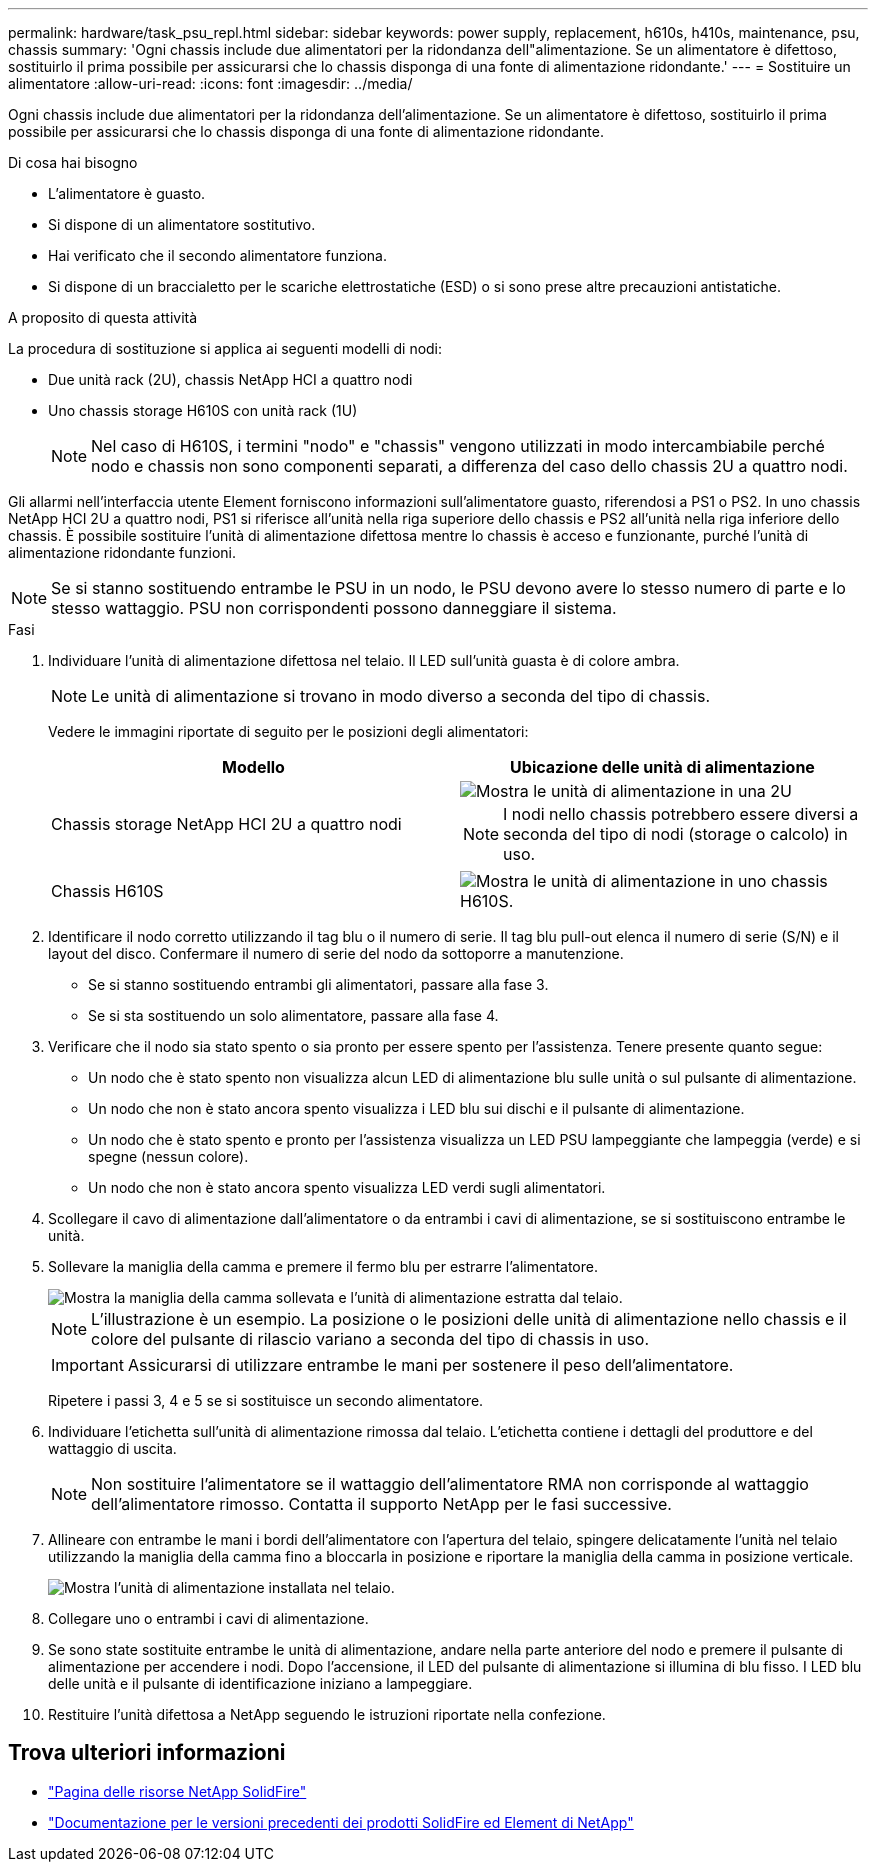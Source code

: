 ---
permalink: hardware/task_psu_repl.html 
sidebar: sidebar 
keywords: power supply, replacement, h610s, h410s, maintenance, psu, chassis 
summary: 'Ogni chassis include due alimentatori per la ridondanza dell"alimentazione. Se un alimentatore è difettoso, sostituirlo il prima possibile per assicurarsi che lo chassis disponga di una fonte di alimentazione ridondante.' 
---
= Sostituire un alimentatore
:allow-uri-read: 
:icons: font
:imagesdir: ../media/


[role="lead"]
Ogni chassis include due alimentatori per la ridondanza dell'alimentazione. Se un alimentatore è difettoso, sostituirlo il prima possibile per assicurarsi che lo chassis disponga di una fonte di alimentazione ridondante.

.Di cosa hai bisogno
* L'alimentatore è guasto.
* Si dispone di un alimentatore sostitutivo.
* Hai verificato che il secondo alimentatore funziona.
* Si dispone di un braccialetto per le scariche elettrostatiche (ESD) o si sono prese altre precauzioni antistatiche.


.A proposito di questa attività
La procedura di sostituzione si applica ai seguenti modelli di nodi:

* Due unità rack (2U), chassis NetApp HCI a quattro nodi
* Uno chassis storage H610S con unità rack (1U)
+

NOTE: Nel caso di H610S, i termini "nodo" e "chassis" vengono utilizzati in modo intercambiabile perché nodo e chassis non sono componenti separati, a differenza del caso dello chassis 2U a quattro nodi.



Gli allarmi nell'interfaccia utente Element forniscono informazioni sull'alimentatore guasto, riferendosi a PS1 o PS2. In uno chassis NetApp HCI 2U a quattro nodi, PS1 si riferisce all'unità nella riga superiore dello chassis e PS2 all'unità nella riga inferiore dello chassis. È possibile sostituire l'unità di alimentazione difettosa mentre lo chassis è acceso e funzionante, purché l'unità di alimentazione ridondante funzioni.


NOTE: Se si stanno sostituendo entrambe le PSU in un nodo, le PSU devono avere lo stesso numero di parte e lo stesso wattaggio. PSU non corrispondenti possono danneggiare il sistema.

.Fasi
. Individuare l'unità di alimentazione difettosa nel telaio. Il LED sull'unità guasta è di colore ambra.
+

NOTE: Le unità di alimentazione si trovano in modo diverso a seconda del tipo di chassis.

+
Vedere le immagini riportate di seguito per le posizioni degli alimentatori:

+
[cols="2*"]
|===
| Modello | Ubicazione delle unità di alimentazione 


| Chassis storage NetApp HCI 2U a quattro nodi  a| 
image::storage_chassis_psu.png[Mostra le unità di alimentazione in una 2U]


NOTE: I nodi nello chassis potrebbero essere diversi a seconda del tipo di nodi (storage o calcolo) in uso.



| Chassis H610S  a| 
image::h610s_psu.png[Mostra le unità di alimentazione in uno chassis H610S.]

|===
. Identificare il nodo corretto utilizzando il tag blu o il numero di serie. Il tag blu pull-out elenca il numero di serie (S/N) e il layout del disco. Confermare il numero di serie del nodo da sottoporre a manutenzione.
+
** Se si stanno sostituendo entrambi gli alimentatori, passare alla fase 3.
** Se si sta sostituendo un solo alimentatore, passare alla fase 4.


. Verificare che il nodo sia stato spento o sia pronto per essere spento per l'assistenza. Tenere presente quanto segue:
+
** Un nodo che è stato spento non visualizza alcun LED di alimentazione blu sulle unità o sul pulsante di alimentazione.
** Un nodo che non è stato ancora spento visualizza i LED blu sui dischi e il pulsante di alimentazione.
** Un nodo che è stato spento e pronto per l'assistenza visualizza un LED PSU lampeggiante che lampeggia (verde) e si spegne (nessun colore).
** Un nodo che non è stato ancora spento visualizza LED verdi sugli alimentatori.


. Scollegare il cavo di alimentazione dall'alimentatore o da entrambi i cavi di alimentazione, se si sostituiscono entrambe le unità.
. Sollevare la maniglia della camma e premere il fermo blu per estrarre l'alimentatore.
+
image::psu-remove.gif[Mostra la maniglia della camma sollevata e l'unità di alimentazione estratta dal telaio.]

+

NOTE: L'illustrazione è un esempio. La posizione o le posizioni delle unità di alimentazione nello chassis e il colore del pulsante di rilascio variano a seconda del tipo di chassis in uso.

+

IMPORTANT: Assicurarsi di utilizzare entrambe le mani per sostenere il peso dell'alimentatore.

+
Ripetere i passi 3, 4 e 5 se si sostituisce un secondo alimentatore.

. Individuare l'etichetta sull'unità di alimentazione rimossa dal telaio. L'etichetta contiene i dettagli del produttore e del wattaggio di uscita.
+

NOTE: Non sostituire l'alimentatore se il wattaggio dell'alimentatore RMA non corrisponde al wattaggio dell'alimentatore rimosso. Contatta il supporto NetApp per le fasi successive.

. Allineare con entrambe le mani i bordi dell'alimentatore con l'apertura del telaio, spingere delicatamente l'unità nel telaio utilizzando la maniglia della camma fino a bloccarla in posizione e riportare la maniglia della camma in posizione verticale.
+
image::psu-install.gif[Mostra l'unità di alimentazione installata nel telaio.]

. Collegare uno o entrambi i cavi di alimentazione.
. Se sono state sostituite entrambe le unità di alimentazione, andare nella parte anteriore del nodo e premere il pulsante di alimentazione per accendere i nodi. Dopo l'accensione, il LED del pulsante di alimentazione si illumina di blu fisso. I LED blu delle unità e il pulsante di identificazione iniziano a lampeggiare.
. Restituire l'unità difettosa a NetApp seguendo le istruzioni riportate nella confezione.




== Trova ulteriori informazioni

* https://www.netapp.com/data-storage/solidfire/documentation/["Pagina delle risorse NetApp SolidFire"^]
* https://docs.netapp.com/sfe-122/topic/com.netapp.ndc.sfe-vers/GUID-B1944B0E-B335-4E0B-B9F1-E960BF32AE56.html["Documentazione per le versioni precedenti dei prodotti SolidFire ed Element di NetApp"^]

